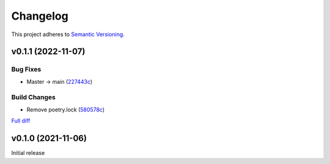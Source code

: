 #########
Changelog
#########

This project adheres to `Semantic Versioning <https://semver.org/spec/v2.0.0.html>`_.

v0.1.1 (2022-11-07)
===================

Bug Fixes
---------
* Master -> main (`227443c <https://github.com/MoeMusic/moe_transcode/commit/227443c4e1185cf4ab3bd68e481f0a28625e0eaf>`_)

Build Changes
-------------
* Remove poetry.lock (`580578c <https://github.com/MoeMusic/moe_transcode/commit/580578c4c3cded9beb47c4da9615d01d100b0a77>`_)

`Full diff <https://github.com/MoeMusic/moe_transcode/compare/v0.1.0...v0.1.1>`__

v0.1.0 (2021-11-06)
===================
Initial release
